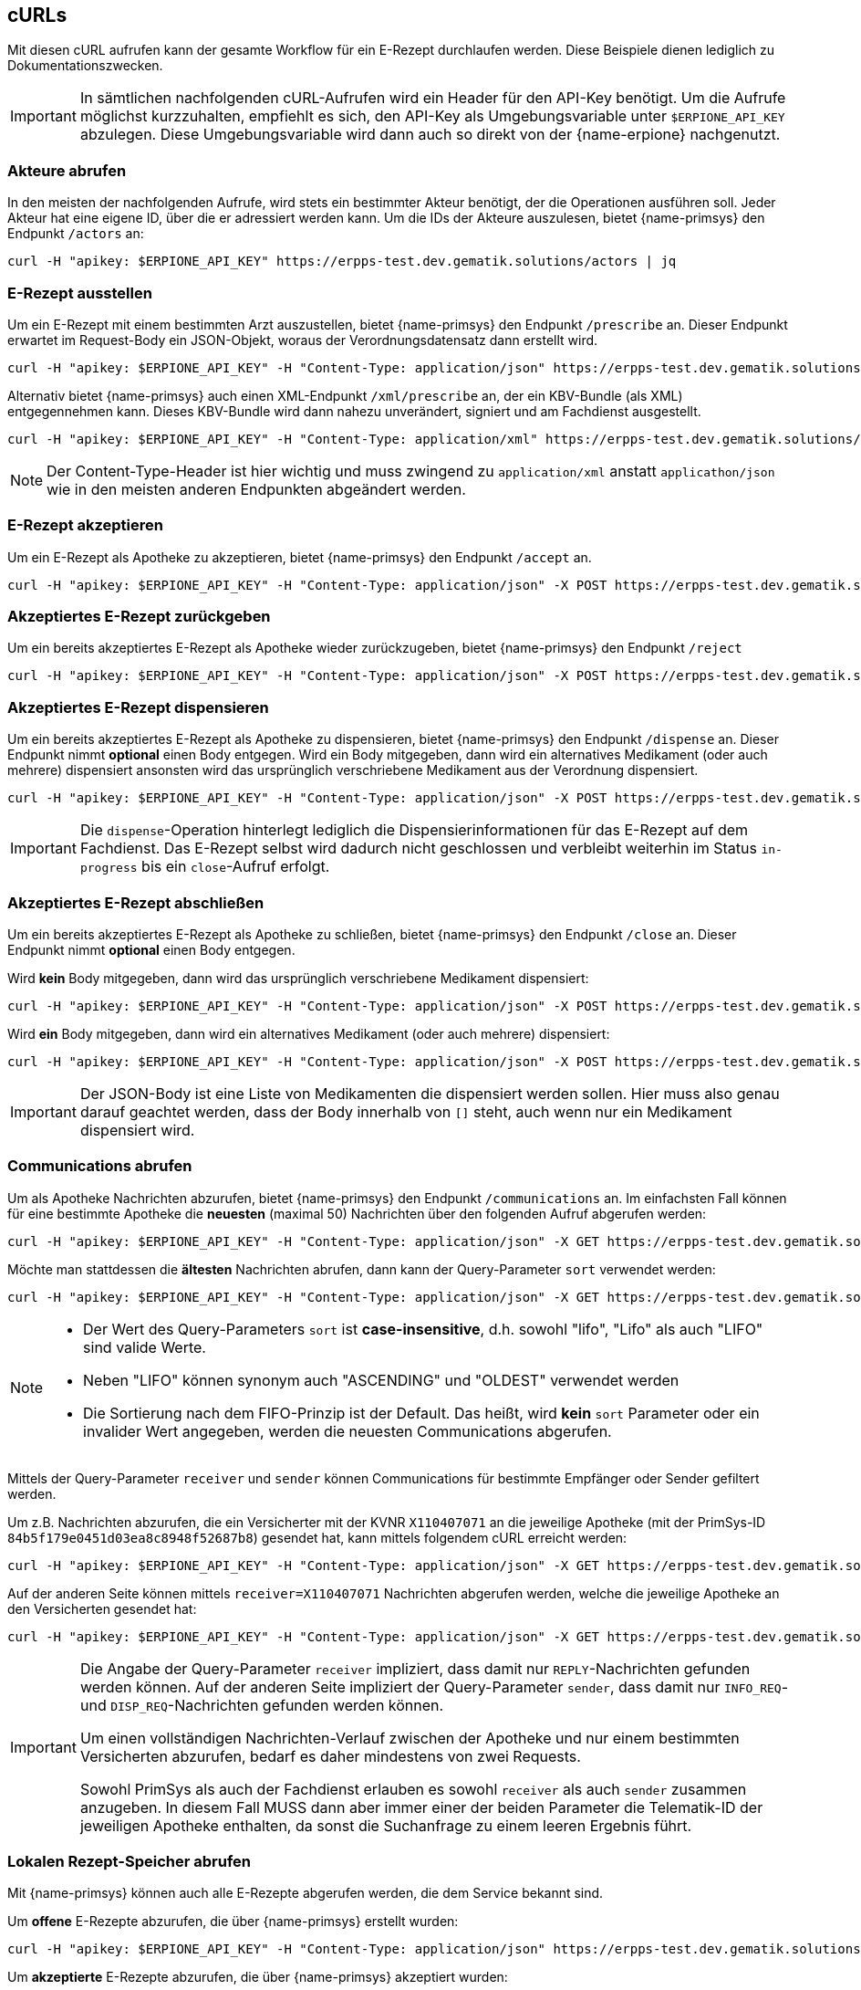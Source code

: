 == cURLs
Mit diesen cURL aufrufen kann der gesamte Workflow für ein E-Rezept durchlaufen werden. Diese Beispiele dienen lediglich zu Dokumentationszwecken.

[IMPORTANT]
In sämtlichen nachfolgenden cURL-Aufrufen wird ein Header für den API-Key benötigt. Um die Aufrufe möglichst kurzzuhalten, empfiehlt es sich, den API-Key als Umgebungsvariable unter `$ERPIONE_API_KEY` abzulegen. Diese Umgebungsvariable wird dann auch so direkt von der {name-erpione} nachgenutzt.

=== Akteure abrufen
In den meisten der nachfolgenden Aufrufe, wird stets ein bestimmter Akteur benötigt, der die Operationen ausführen soll. Jeder Akteur hat eine eigene ID, über die er adressiert werden kann. Um die IDs der Akteure auszulesen, bietet {name-primsys} den Endpunkt `/actors` an:

[source,shell]
----
curl -H "apikey: $ERPIONE_API_KEY" https://erpps-test.dev.gematik.solutions/actors | jq
----

=== E-Rezept ausstellen
Um ein E-Rezept mit einem bestimmten Arzt auszustellen, bietet {name-primsys} den Endpunkt `/prescribe` an. Dieser Endpunkt erwartet im Request-Body ein JSON-Objekt, woraus der Verordnungsdatensatz dann erstellt wird.

[source,shell]
----
curl -H "apikey: $ERPIONE_API_KEY" -H "Content-Type: application/json" https://erpps-test.dev.gematik.solutions/doc/6a7f66bc2bb0f4cd76deaa260abbb484/prescribe -d '{"patient": {"kvnr": "K220635158"}, "medication": {"pzn": "00571748"}}' | jq
----

Alternativ bietet {name-primsys} auch einen XML-Endpunkt `/xml/prescribe` an, der ein KBV-Bundle (als XML) entgegennehmen kann. Dieses KBV-Bundle wird dann nahezu unverändert, signiert und am Fachdienst ausgestellt.

[source,shell]
----
curl -H "apikey: $ERPIONE_API_KEY" -H "Content-Type: application/xml" https://erpps-test.dev.gematik.solutions/doc/6a7f66bc2bb0f4cd76deaa260abbb484/xml/prescribe -d "@/home/user/kbv_bundle.xml" | jq
----

[NOTE]
Der Content-Type-Header ist hier wichtig und muss zwingend zu `application/xml` anstatt `applicathon/json` wie in den meisten anderen Endpunkten abgeändert werden.

=== E-Rezept akzeptieren
Um ein E-Rezept als Apotheke zu akzeptieren, bietet {name-primsys} den Endpunkt `/accept` an.

[source,shell]
----
curl -H "apikey: $ERPIONE_API_KEY" -H "Content-Type: application/json" -X POST https://erpps-test.dev.gematik.solutions/pharm/84b5f179e0451d03ea8c8948f52687b8/accept?taskId=<TASK-ID>&ac=<ACCESS-CODE> | jq
----

=== Akzeptiertes E-Rezept zurückgeben
Um ein bereits akzeptiertes E-Rezept als Apotheke wieder zurückzugeben, bietet {name-primsys} den Endpunkt `/reject`

[source,shell]
----
curl -H "apikey: $ERPIONE_API_KEY" -H "Content-Type: application/json" -X POST https://erpps-test.dev.gematik.solutions/pharm/84b5f179e0451d03ea8c8948f52687b8/reject?taskId=<TASK-ID>&ac=<ACCESS-CODE>&secret=<SECRET> | jq
----

=== Akzeptiertes E-Rezept dispensieren
Um ein bereits akzeptiertes E-Rezept als Apotheke zu dispensieren, bietet {name-primsys} den Endpunkt `/dispense` an. Dieser Endpunkt nimmt *optional* einen Body entgegen. Wird ein Body mitgegeben, dann wird ein alternatives Medikament (oder auch mehrere) dispensiert ansonsten wird das ursprünglich verschriebene Medikament aus der Verordnung dispensiert.

[source,shell]
----
curl -H "apikey: $ERPIONE_API_KEY" -H "Content-Type: application/json" -X POST https://erpps-test.dev.gematik.solutions/pharm/84b5f179e0451d03ea8c8948f52687b8/dispense?taskId=<TASK-ID>&ac=<ACCESS-CODE>&secret=<SECRET> -d '[{"pzn": "17260627", "batch": {"lotNumber": 123123 }}]' | jq
----

[IMPORTANT]
Die `dispense`-Operation hinterlegt lediglich die Dispensierinformationen für das E-Rezept auf dem Fachdienst. Das E-Rezept selbst wird dadurch nicht geschlossen und verbleibt weiterhin im Status `in-progress` bis ein `close`-Aufruf erfolgt.

=== Akzeptiertes E-Rezept abschließen
Um ein bereits akzeptiertes E-Rezept als Apotheke zu schließen, bietet {name-primsys} den Endpunkt `/close` an. Dieser Endpunkt nimmt *optional* einen Body entgegen.

Wird *kein* Body mitgegeben, dann wird das ursprünglich verschriebene Medikament dispensiert:

[source,shell]
----
curl -H "apikey: $ERPIONE_API_KEY" -H "Content-Type: application/json" -X POST https://erpps-test.dev.gematik.solutions/pharm/84b5f179e0451d03ea8c8948f52687b8/close?taskId=<TASK-ID>&ac=<ACCESS-CODE>&secret=<SECRET> | jq
----

Wird *ein* Body mitgegeben, dann wird ein alternatives Medikament (oder auch mehrere) dispensiert:

[source,shell]
----
curl -H "apikey: $ERPIONE_API_KEY" -H "Content-Type: application/json" -X POST https://erpps-test.dev.gematik.solutions/pharm/84b5f179e0451d03ea8c8948f52687b8/close?taskId=<TASK-ID>&ac=<ACCESS-CODE>&secret=<SECRET> -d '[{"pzn": "17260627", "batch": {"lotNumber": 123123 }}]' | jq
----

[IMPORTANT]
Der JSON-Body ist eine Liste von Medikamenten die dispensiert werden sollen. Hier muss also genau darauf geachtet werden, dass der Body innerhalb von `[]` steht, auch wenn nur ein Medikament dispensiert wird.

=== Communications abrufen
Um als Apotheke Nachrichten abzurufen, bietet {name-primsys} den Endpunkt `/communications` an.
Im einfachsten Fall können für eine bestimmte Apotheke die *neuesten* (maximal 50) Nachrichten über den folgenden Aufruf abgerufen werden:

[source,shell]
----
curl -H "apikey: $ERPIONE_API_KEY" -H "Content-Type: application/json" -X GET https://erpps-test.dev.gematik.solutions/pharm/84b5f179e0451d03ea8c8948f52687b8/communications | jq
----

Möchte man stattdessen die *ältesten* Nachrichten abrufen, dann kann der Query-Parameter `sort` verwendet werden:

[source,shell]
----
curl -H "apikey: $ERPIONE_API_KEY" -H "Content-Type: application/json" -X GET https://erpps-test.dev.gematik.solutions/pharm/84b5f179e0451d03ea8c8948f52687b8/communications?sort=lifo | jq
----

[NOTE]
====
- Der Wert des Query-Parameters `sort` ist *case-insensitive*, d.h. sowohl "lifo", "Lifo" als auch "LIFO" sind valide Werte.

- Neben "LIFO" können synonym auch "ASCENDING" und "OLDEST" verwendet werden

- Die Sortierung nach dem FIFO-Prinzip ist der Default. Das heißt, wird *kein* `sort` Parameter oder ein invalider Wert angegeben, werden die neuesten Communications abgerufen.
====

Mittels der Query-Parameter `receiver` und `sender` können Communications für bestimmte Empfänger oder Sender gefiltert werden.

Um z.B. Nachrichten abzurufen, die ein Versicherter mit der KVNR `X110407071` an die jeweilige Apotheke (mit der PrimSys-ID `84b5f179e0451d03ea8c8948f52687b8`) gesendet hat, kann mittels folgendem cURL erreicht werden:

[source,shell]
----
curl -H "apikey: $ERPIONE_API_KEY" -H "Content-Type: application/json" -X GET https://erpps-test.dev.gematik.solutions/pharm/84b5f179e0451d03ea8c8948f52687b8/communications?sender=X110407071 | jq
----

Auf der anderen Seite können mittels `receiver=X110407071` Nachrichten abgerufen werden, welche die jeweilige Apotheke an den Versicherten gesendet hat:

[source,shell]
----
curl -H "apikey: $ERPIONE_API_KEY" -H "Content-Type: application/json" -X GET https://erpps-test.dev.gematik.solutions/pharm/84b5f179e0451d03ea8c8948f52687b8/communications?receiver=X110407071 | jq
----

[IMPORTANT]
====
Die Angabe der Query-Parameter `receiver` impliziert, dass damit nur `REPLY`-Nachrichten gefunden werden können.
Auf der anderen Seite impliziert der Query-Parameter `sender`, dass damit nur `INFO_REQ`- und `DISP_REQ`-Nachrichten gefunden werden können.

Um einen vollständigen Nachrichten-Verlauf zwischen der Apotheke und nur einem bestimmten Versicherten abzurufen, bedarf es daher mindestens von zwei Requests.

Sowohl PrimSys als auch der Fachdienst erlauben es sowohl `receiver` als auch `sender` zusammen anzugeben.
In diesem Fall MUSS dann aber immer einer der beiden Parameter die Telematik-ID der jeweiligen Apotheke enthalten, da sonst die Suchanfrage zu einem leeren Ergebnis führt.
====

=== Lokalen Rezept-Speicher abrufen
Mit {name-primsys} können auch alle E-Rezepte abgerufen werden, die dem Service bekannt sind.

Um *offene* E-Rezepte abzurufen, die über {name-primsys} erstellt wurden:

[source,shell]
----
curl -H "apikey: $ERPIONE_API_KEY" -H "Content-Type: application/json" https://erpps-test.dev.gematik.solutions/prescription/prescribed | jq
----

Um *akzeptierte* E-Rezepte abzurufen, die über {name-primsys} akzeptiert wurden:

[source,shell]
----
curl -H "apikey: $ERPIONE_API_KEY" -H "Content-Type: application/json" https://erpps-test.dev.gematik.solutions/prescription/accepted | jq
----

Um *dispensierte* E-Rezepte abzurufen, die über {name-primsys} dispensiert wurden:

[source,shell]
----
curl -H "apikey: $ERPIONE_API_KEY" -H "Content-Type: application/json" https://erpps-test.dev.gematik.solutions/prescription/dispensed | jq
----

=== Faker-REST-API
Der {name-primsys} bietet auch eine REST-API an, die es ermöglicht, Testdaten zu generieren. Diese API ist unter `/faker` erreichbar. Die Faker-API nimmt dabei stets ein JSON-Objekt entgegen, generiert daraus die korrespondierende FHIR-Struktur in XML und liefert diese als Antwort zurück.

Um z.B. einen gewöhnlichen Verordnungsdatensatz (KBV-Bundle) zu generieren, kann folgender cURL-Aufruf verwendet werden:

[source,shell]
----
curl -H "apikey: $ERPIONE_API_KEY" -H "Content-Type: application/json" https://erpps-test.dev.gematik.solutions/faker/doc/6a7f66bc2bb0f4cd76deaa260abbb484/kbvbundle -d ''

# alternativ ohne die Adressierung eines bestimmten Arztes
curl -H "apikey: $ERPIONE_API_KEY" -H "Content-Type: application/json" https://erpps-test.dev.gematik.solutions/faker/kbvbundle -d ''
----

[NOTE]
Der Body des Requests (`-d ''`) kann hier im Gegensatz zu dem Endpunkt `prescribe` auch komplett leer sein weil hier kein echtes E-Rezept erzeugt wird.

Um z.B. einen EVDGA Verordnungsdatensatz (EVDGA-Bundle) zu generieren, kann folgender cURL-Aufruf verwendet werden:

[source,shell]
----
curl -H "apikey: $ERPIONE_API_KEY" -H "Content-Type: application/json" https://erpps-test.dev.gematik.solutions/faker/doc/6a7f66bc2bb0f4cd76deaa260abbb484/evdgabundle -d ''

# alternativ ohne die Adressierung eines bestimmten Arztes
curl -H "apikey: $ERPIONE_API_KEY" -H "Content-Type: application/json" https://erpps-test.dev.gematik.solutions/faker/evdgabundle -d '{"patient": {"kvnr": "X110455134"}, "healthAppRequest": {"pzn": "19205615", "name": "Vantis KHK und Herzinfarkt 001", "ser": false}}'
----

